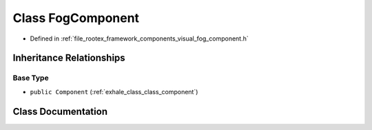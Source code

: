.. _exhale_class_class_fog_component:

Class FogComponent
==================

- Defined in :ref:`file_rootex_framework_components_visual_fog_component.h`


Inheritance Relationships
-------------------------

Base Type
*********

- ``public Component`` (:ref:`exhale_class_class_component`)


Class Documentation
-------------------


.. doxygenclass:: FogComponent
   :members:
   :protected-members:
   :undoc-members: